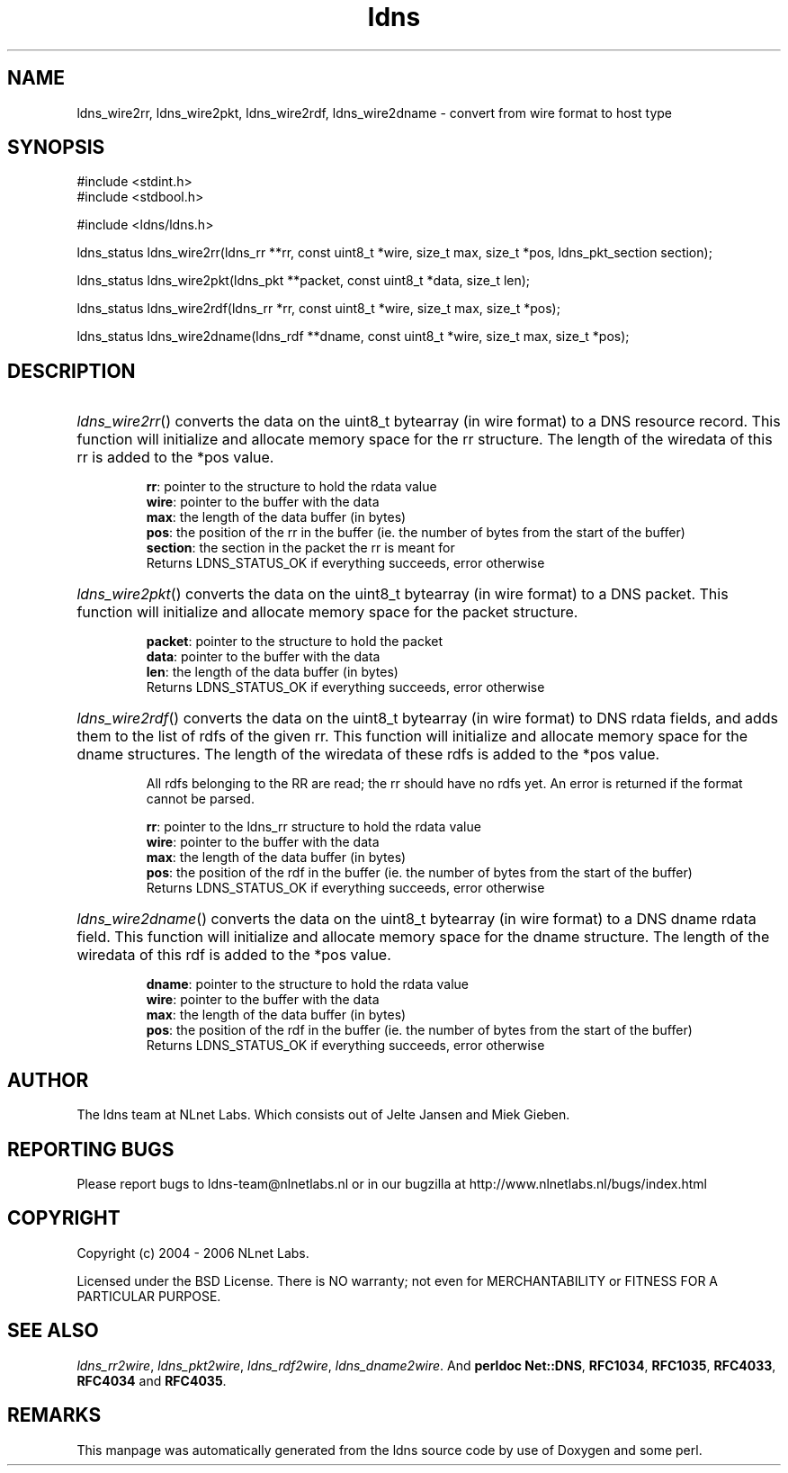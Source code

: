 .ad l
.TH ldns 3 "30 May 2006"
.SH NAME
ldns_wire2rr, ldns_wire2pkt, ldns_wire2rdf, ldns_wire2dname \- convert from wire format to host type

.SH SYNOPSIS
#include <stdint.h>
.br
#include <stdbool.h>
.br
.PP
#include <ldns/ldns.h>
.PP
ldns_status ldns_wire2rr(ldns_rr **rr, const uint8_t *wire, size_t max, size_t *pos, ldns_pkt_section section);
.PP
ldns_status ldns_wire2pkt(ldns_pkt **packet, const uint8_t *data, size_t len);
.PP
ldns_status ldns_wire2rdf(ldns_rr *rr, const uint8_t *wire, size_t max, size_t *pos);
.PP
ldns_status ldns_wire2dname(ldns_rdf **dname, const uint8_t *wire, size_t max, size_t *pos);
.PP

.SH DESCRIPTION
.HP
\fIldns_wire2rr\fR()
converts the data on the uint8_t bytearray (in wire format) to a \%DNS 
resource record.
This function will initialize and allocate memory space for the rr
structure.
The length of the wiredata of this rr is added to the *pos value.

\.br
\fBrr\fR: pointer to the structure to hold the rdata value
\.br
\fBwire\fR: pointer to the buffer with the data
\.br
\fBmax\fR: the length of the data buffer (in bytes)
\.br
\fBpos\fR: the position of the rr in the buffer (ie. the number of bytes 
from the start of the buffer)
\.br
\fBsection\fR: the section in the packet the rr is meant for
\.br
Returns \%LDNS_STATUS_OK if everything succeeds, error otherwise
.PP
.HP
\fIldns_wire2pkt\fR()
converts the data on the uint8_t bytearray (in wire format) to a \%DNS packet.
This function will initialize and allocate memory space for the packet 
structure.

\.br
\fBpacket\fR: pointer to the structure to hold the packet
\.br
\fBdata\fR: pointer to the buffer with the data
\.br
\fBlen\fR: the length of the data buffer (in bytes)
\.br
Returns \%LDNS_STATUS_OK if everything succeeds, error otherwise
.PP
.HP
\fIldns_wire2rdf\fR()
converts the data on the uint8_t bytearray (in wire format) to \%DNS 
rdata fields, and adds them to the list of rdfs of the given rr.
This function will initialize and allocate memory space for the dname
structures.
The length of the wiredata of these rdfs is added to the *pos value.

All rdfs belonging to the \%RR are read; the rr should have no rdfs
yet. An error is returned if the format cannot be parsed.

\.br
\fBrr\fR: pointer to the ldns_rr structure to hold the rdata value
\.br
\fBwire\fR: pointer to the buffer with the data
\.br
\fBmax\fR: the length of the data buffer (in bytes)
\.br
\fBpos\fR: the position of the rdf in the buffer (ie. the number of bytes 
from the start of the buffer)
\.br
Returns \%LDNS_STATUS_OK if everything succeeds, error otherwise
.PP
.HP
\fIldns_wire2dname\fR()
converts the data on the uint8_t bytearray (in wire format) to a \%DNS 
dname rdata field. This function will initialize and allocate memory
space for the dname structure. The length of the wiredata of this rdf 
is added to the *pos value.

\.br
\fBdname\fR: pointer to the structure to hold the rdata value
\.br
\fBwire\fR: pointer to the buffer with the data
\.br
\fBmax\fR: the length of the data buffer (in bytes)
\.br
\fBpos\fR: the position of the rdf in the buffer (ie. the number of bytes 
from the start of the buffer)
\.br
Returns \%LDNS_STATUS_OK if everything succeeds, error otherwise
.PP
.SH AUTHOR
The ldns team at NLnet Labs. Which consists out of
Jelte Jansen and Miek Gieben.

.SH REPORTING BUGS
Please report bugs to ldns-team@nlnetlabs.nl or in 
our bugzilla at
http://www.nlnetlabs.nl/bugs/index.html

.SH COPYRIGHT
Copyright (c) 2004 - 2006 NLnet Labs.
.PP
Licensed under the BSD License. There is NO warranty; not even for
MERCHANTABILITY or
FITNESS FOR A PARTICULAR PURPOSE.

.SH SEE ALSO
\fIldns_rr2wire\fR, \fIldns_pkt2wire\fR, \fIldns_rdf2wire\fR, \fIldns_dname2wire\fR.
And \fBperldoc Net::DNS\fR, \fBRFC1034\fR,
\fBRFC1035\fR, \fBRFC4033\fR, \fBRFC4034\fR  and \fBRFC4035\fR.
.SH REMARKS
This manpage was automatically generated from the ldns source code by
use of Doxygen and some perl.
